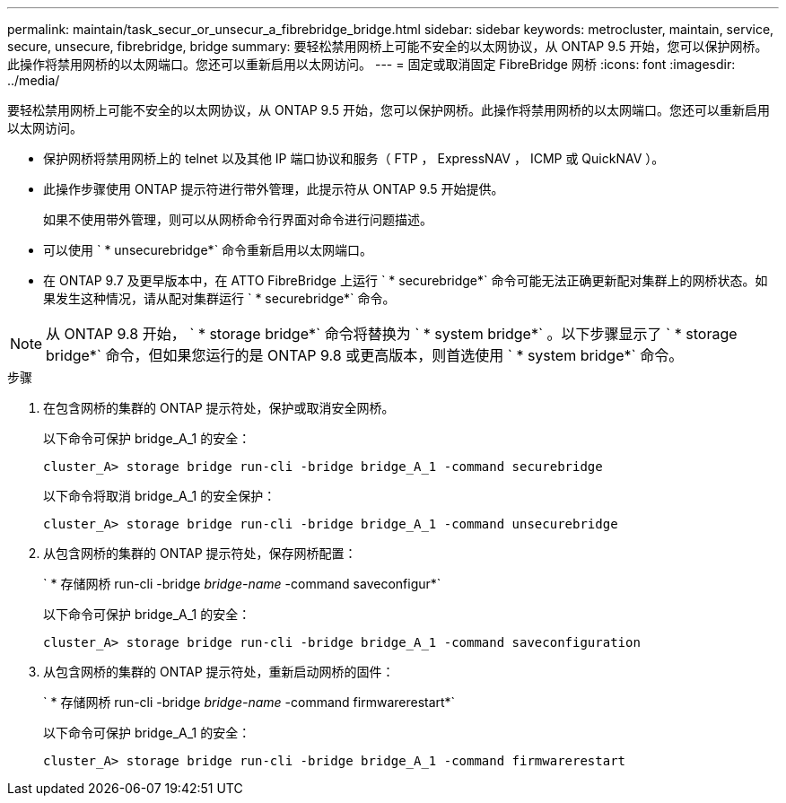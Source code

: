 ---
permalink: maintain/task_secur_or_unsecur_a_fibrebridge_bridge.html 
sidebar: sidebar 
keywords: metrocluster, maintain, service, secure, unsecure, fibrebridge, bridge 
summary: 要轻松禁用网桥上可能不安全的以太网协议，从 ONTAP 9.5 开始，您可以保护网桥。此操作将禁用网桥的以太网端口。您还可以重新启用以太网访问。 
---
= 固定或取消固定 FibreBridge 网桥
:icons: font
:imagesdir: ../media/


[role="lead"]
要轻松禁用网桥上可能不安全的以太网协议，从 ONTAP 9.5 开始，您可以保护网桥。此操作将禁用网桥的以太网端口。您还可以重新启用以太网访问。

* 保护网桥将禁用网桥上的 telnet 以及其他 IP 端口协议和服务（ FTP ， ExpressNAV ， ICMP 或 QuickNAV ）。
* 此操作步骤使用 ONTAP 提示符进行带外管理，此提示符从 ONTAP 9.5 开始提供。
+
如果不使用带外管理，则可以从网桥命令行界面对命令进行问题描述。

* 可以使用 ` * unsecurebridge*` 命令重新启用以太网端口。
* 在 ONTAP 9.7 及更早版本中，在 ATTO FibreBridge 上运行 ` * securebridge*` 命令可能无法正确更新配对集群上的网桥状态。如果发生这种情况，请从配对集群运行 ` * securebridge*` 命令。



NOTE: 从 ONTAP 9.8 开始， ` * storage bridge*` 命令将替换为 ` * system bridge*` 。以下步骤显示了 ` * storage bridge*` 命令，但如果您运行的是 ONTAP 9.8 或更高版本，则首选使用 ` * system bridge*` 命令。

.步骤
. 在包含网桥的集群的 ONTAP 提示符处，保护或取消安全网桥。
+
以下命令可保护 bridge_A_1 的安全：

+
[listing]
----
cluster_A> storage bridge run-cli -bridge bridge_A_1 -command securebridge
----
+
以下命令将取消 bridge_A_1 的安全保护：

+
[listing]
----
cluster_A> storage bridge run-cli -bridge bridge_A_1 -command unsecurebridge
----
. 从包含网桥的集群的 ONTAP 提示符处，保存网桥配置：
+
` * 存储网桥 run-cli -bridge _bridge-name_ -command saveconfigur*`

+
以下命令可保护 bridge_A_1 的安全：

+
[listing]
----
cluster_A> storage bridge run-cli -bridge bridge_A_1 -command saveconfiguration
----
. 从包含网桥的集群的 ONTAP 提示符处，重新启动网桥的固件：
+
` * 存储网桥 run-cli -bridge _bridge-name_ -command firmwarerestart*`

+
以下命令可保护 bridge_A_1 的安全：

+
[listing]
----
cluster_A> storage bridge run-cli -bridge bridge_A_1 -command firmwarerestart
----

